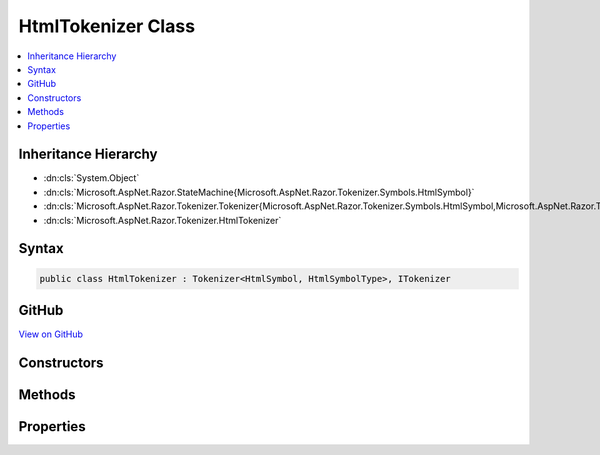 

HtmlTokenizer Class
===================



.. contents:: 
   :local:







Inheritance Hierarchy
---------------------


* :dn:cls:`System.Object`
* :dn:cls:`Microsoft.AspNet.Razor.StateMachine{Microsoft.AspNet.Razor.Tokenizer.Symbols.HtmlSymbol}`
* :dn:cls:`Microsoft.AspNet.Razor.Tokenizer.Tokenizer{Microsoft.AspNet.Razor.Tokenizer.Symbols.HtmlSymbol,Microsoft.AspNet.Razor.Tokenizer.Symbols.HtmlSymbolType}`
* :dn:cls:`Microsoft.AspNet.Razor.Tokenizer.HtmlTokenizer`








Syntax
------

.. code-block:: csharp

   public class HtmlTokenizer : Tokenizer<HtmlSymbol, HtmlSymbolType>, ITokenizer





GitHub
------

`View on GitHub <https://github.com/aspnet/apidocs/blob/master/aspnet/razor/src/Microsoft.AspNet.Razor/Tokenizer/HtmlTokenizer.cs>`_





.. dn:class:: Microsoft.AspNet.Razor.Tokenizer.HtmlTokenizer

Constructors
------------

.. dn:class:: Microsoft.AspNet.Razor.Tokenizer.HtmlTokenizer
    :noindex:
    :hidden:

    
    .. dn:constructor:: Microsoft.AspNet.Razor.Tokenizer.HtmlTokenizer.HtmlTokenizer(Microsoft.AspNet.Razor.Text.ITextDocument)
    
        
        
        
        :type source: Microsoft.AspNet.Razor.Text.ITextDocument
    
        
        .. code-block:: csharp
    
           public HtmlTokenizer(ITextDocument source)
    

Methods
-------

.. dn:class:: Microsoft.AspNet.Razor.Tokenizer.HtmlTokenizer
    :noindex:
    :hidden:

    
    .. dn:method:: Microsoft.AspNet.Razor.Tokenizer.HtmlTokenizer.CreateSymbol(Microsoft.AspNet.Razor.SourceLocation, System.String, Microsoft.AspNet.Razor.Tokenizer.Symbols.HtmlSymbolType, System.Collections.Generic.IEnumerable<Microsoft.AspNet.Razor.RazorError>)
    
        
        
        
        :type start: Microsoft.AspNet.Razor.SourceLocation
        
        
        :type content: System.String
        
        
        :type type: Microsoft.AspNet.Razor.Tokenizer.Symbols.HtmlSymbolType
        
        
        :type errors: System.Collections.Generic.IEnumerable{Microsoft.AspNet.Razor.RazorError}
        :rtype: Microsoft.AspNet.Razor.Tokenizer.Symbols.HtmlSymbol
    
        
        .. code-block:: csharp
    
           protected override HtmlSymbol CreateSymbol(SourceLocation start, string content, HtmlSymbolType type, IEnumerable<RazorError> errors)
    

Properties
----------

.. dn:class:: Microsoft.AspNet.Razor.Tokenizer.HtmlTokenizer
    :noindex:
    :hidden:

    
    .. dn:property:: Microsoft.AspNet.Razor.Tokenizer.HtmlTokenizer.RazorCommentStarType
    
        
        :rtype: Microsoft.AspNet.Razor.Tokenizer.Symbols.HtmlSymbolType
    
        
        .. code-block:: csharp
    
           public override HtmlSymbolType RazorCommentStarType { get; }
    
    .. dn:property:: Microsoft.AspNet.Razor.Tokenizer.HtmlTokenizer.RazorCommentTransitionType
    
        
        :rtype: Microsoft.AspNet.Razor.Tokenizer.Symbols.HtmlSymbolType
    
        
        .. code-block:: csharp
    
           public override HtmlSymbolType RazorCommentTransitionType { get; }
    
    .. dn:property:: Microsoft.AspNet.Razor.Tokenizer.HtmlTokenizer.RazorCommentType
    
        
        :rtype: Microsoft.AspNet.Razor.Tokenizer.Symbols.HtmlSymbolType
    
        
        .. code-block:: csharp
    
           public override HtmlSymbolType RazorCommentType { get; }
    
    .. dn:property:: Microsoft.AspNet.Razor.Tokenizer.HtmlTokenizer.StartState
    
        
        :rtype: Microsoft.AspNet.Razor.StateMachine{Microsoft.AspNet.Razor.Tokenizer.Symbols.HtmlSymbol}.State
    
        
        .. code-block:: csharp
    
           protected override StateMachine<HtmlSymbol>.State StartState { get; }
    


